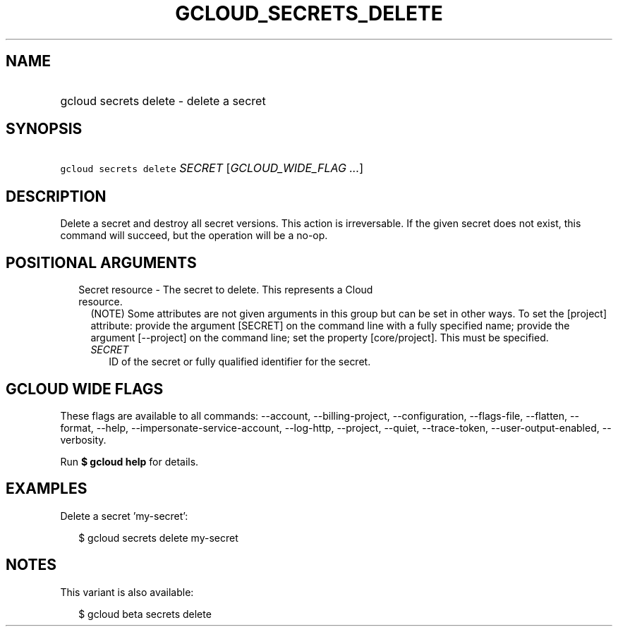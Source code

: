 
.TH "GCLOUD_SECRETS_DELETE" 1



.SH "NAME"
.HP
gcloud secrets delete \- delete a secret



.SH "SYNOPSIS"
.HP
\f5gcloud secrets delete\fR \fISECRET\fR [\fIGCLOUD_WIDE_FLAG\ ...\fR]



.SH "DESCRIPTION"

Delete a secret and destroy all secret versions. This action is irreversable. If
the given secret does not exist, this command will succeed, but the operation
will be a no\-op.



.SH "POSITIONAL ARGUMENTS"

.RS 2m
.TP 2m

Secret resource \- The secret to delete. This represents a Cloud resource.
(NOTE) Some attributes are not given arguments in this group but can be set in
other ways. To set the [project] attribute: provide the argument [SECRET] on the
command line with a fully specified name; provide the argument [\-\-project] on
the command line; set the property [core/project]. This must be specified.

.RS 2m
.TP 2m
\fISECRET\fR
ID of the secret or fully qualified identifier for the secret.


.RE
.RE
.sp

.SH "GCLOUD WIDE FLAGS"

These flags are available to all commands: \-\-account, \-\-billing\-project,
\-\-configuration, \-\-flags\-file, \-\-flatten, \-\-format, \-\-help,
\-\-impersonate\-service\-account, \-\-log\-http, \-\-project, \-\-quiet,
\-\-trace\-token, \-\-user\-output\-enabled, \-\-verbosity.

Run \fB$ gcloud help\fR for details.



.SH "EXAMPLES"

Delete a secret 'my\-secret':

.RS 2m
$ gcloud secrets delete my\-secret
.RE



.SH "NOTES"

This variant is also available:

.RS 2m
$ gcloud beta secrets delete
.RE

